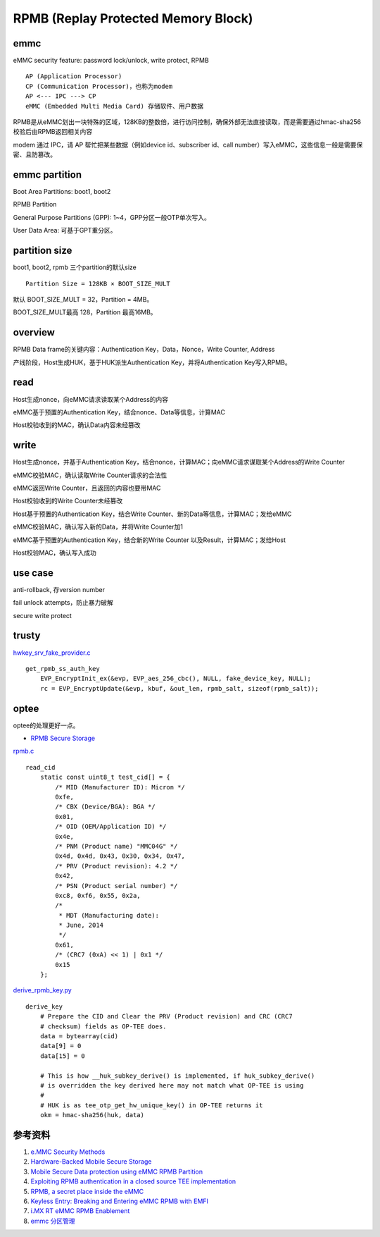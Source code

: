 RPMB (Replay Protected Memory Block)
========================================


emmc
-------------

eMMC security feature: password lock/unlock, write protect, RPMB

::

    AP (Application Processor)
    CP (Communication Processor)，也称为modem
    AP <--- IPC ---> CP
    eMMC (Embedded Multi Media Card) 存储软件、用户数据


RPMB是从eMMC划出一块特殊的区域，128KB的整数倍，进行访问控制，确保外部无法直接读取，而是需要通过hmac-sha256校验后由RPMB返回相关内容

modem 通过 IPC，请 AP 帮忙把某些数据（例如device id、subscriber id、call number）写入eMMC，这些信息一般是需要保密、且防篡改。

emmc partition
-----------------

Boot Area Partitions: boot1, boot2

RPMB Partition

General Purpose Partitions (GPP): 1~4，GPP分区一般OTP单次写入。

User Data Area: 可基于GPT重分区。


partition size
-------------------

boot1, boot2, rpmb  三个partition的默认size

::

    Partition Size = 128KB × BOOT_SIZE_MULT

默认 BOOT_SIZE_MULT = 32，Partition = 4MB。

BOOT_SIZE_MULT最高 128，Partition 最高16MB。

overview
----------

RPMB Data frame的关键内容：Authentication Key，Data，Nonce，Write Counter, Address

产线阶段，Host生成HUK，基于HUK派生Authentication Key，并将Authentication Key写入RPMB。

read
-------

Host生成nonce，向eMMC请求读取某个Address的内容

eMMC基于预置的Authentication Key，结合nonce、Data等信息，计算MAC

Host校验收到的MAC，确认Data内容未经篡改

write
-------

Host生成nonce，并基于Authentication Key，结合nonce，计算MAC；向eMMC请求谋取某个Address的Write Counter

eMMC校验MAC，确认读取Write Counter请求的合法性

eMMC返回Write Counter，且返回的内容也要带MAC

Host校验收到的Write Counter未经篡改

Host基于预置的Authentication Key，结合Write Counter、新的Data等信息，计算MAC；发给eMMC

eMMC校验MAC，确认写入新的Data，并将Write Counter加1

eMMC基于预置的Authentication Key，结合新的Write Counter 以及Result，计算MAC；发给Host

Host校验MAC，确认写入成功

use case
---------

anti-rollback, 存version number

fail unlock attempts，防止暴力破解

secure write protect


trusty
---------

`hwkey_srv_fake_provider.c <https://android.googlesource.com/trusty/app/sample/+/refs/heads/main/hwcrypto/hwkey_srv_fake_provider.c>`_

::

    get_rpmb_ss_auth_key
        EVP_EncryptInit_ex(&evp, EVP_aes_256_cbc(), NULL, fake_device_key, NULL);
        rc = EVP_EncryptUpdate(&evp, kbuf, &out_len, rpmb_salt, sizeof(rpmb_salt));


optee
------

optee的处理更好一点。

- `RPMB Secure Storage <https://optee.readthedocs.io/en/latest/architecture/secure_storage.html#rpmb>`_


`rpmb.c <https://github.com/OP-TEE/optee_client/blob/master/tee-supplicant/src/rpmb.c>`_

::

    read_cid
        static const uint8_t test_cid[] = {
            /* MID (Manufacturer ID): Micron */
            0xfe,
            /* CBX (Device/BGA): BGA */
            0x01,
            /* OID (OEM/Application ID) */
            0x4e,
            /* PNM (Product name) "MMC04G" */
            0x4d, 0x4d, 0x43, 0x30, 0x34, 0x47,
            /* PRV (Product revision): 4.2 */
            0x42,
            /* PSN (Product serial number) */
            0xc8, 0xf6, 0x55, 0x2a,
            /*
             * MDT (Manufacturing date):
             * June, 2014
             */
            0x61,
            /* (CRC7 (0xA) << 1) | 0x1 */
            0x15
        };



`derive_rpmb_key.py <https://github.com/OP-TEE/optee_os/blob/master/scripts/derive_rpmb_key.py>`_


::

    derive_key
        # Prepare the CID and Clear the PRV (Product revision) and CRC (CRC7
        # checksum) fields as OP-TEE does.
        data = bytearray(cid)
        data[9] = 0
        data[15] = 0

        # This is how __huk_subkey_derive() is implemented, if huk_subkey_derive()
        # is overridden the key derived here may not match what OP-TEE is using
        #
        # HUK is as tee_otp_get_hw_unique_key() in OP-TEE returns it
        okm = hmac-sha256(huk, data)




参考资料
-----------

1. `e.MMC Security Methods <https://documents.westerndigital.com/content/dam/doc-library/en_us/assets/public/western-digital/collateral/white-paper/white-paper-emmc-security.pdf>`_
#. `Hardware-Backed Mobile Secure Storage <https://www.qualcomm.com/media/documents/files/guard-your-data-with-the-qualcomm-snapdragon-mobile-platform.pdf>`_
#. `Mobile Secure Data protection using eMMC RPMB Partition <https://ieeexplore.ieee.org/document/7411305>`_
#. `Exploiting RPMB authentication in a closed source TEE implementation <https://www.sciencedirect.com/science/article/pii/S2666281723002019>`_
#. `RPMB, a secret place inside the eMMC <https://sergioprado.blog/rpmb-a-secret-place-inside-the-emmc/>`_
#. `Keyless Entry: Breaking and Entering eMMC RPMB with EMFI <https://dl.acm.org/doi/pdf/10.1145/3643833.3656114>`_  
#. `i.MX RT eMMC RPMB Enablement <https://www.nxp.com/docs/en/application-note/AN13975.pdf>`_
#. `emmc 分区管理 <https://blog.csdn.net/weixin_43982460/article/details/136429640>`_
